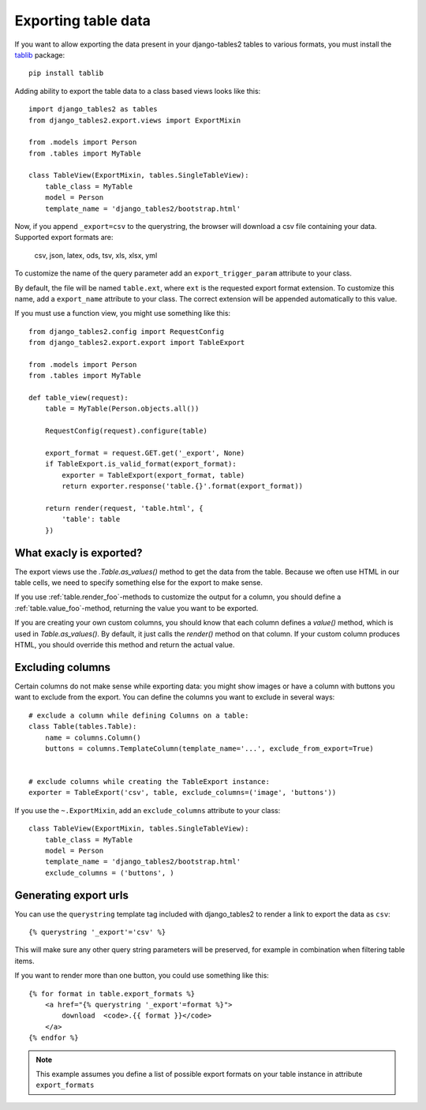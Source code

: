.. _export:

Exporting table data
====================

.. versionadded:: 1.8.0

If you want to allow exporting the data present in your django-tables2 tables to various
formats, you must install the `tablib <http://docs.python-tablib.org/en/latest/>`_ package::

    pip install tablib


Adding ability to export the table data to a class based views looks like this::

    import django_tables2 as tables
    from django_tables2.export.views import ExportMixin

    from .models import Person
    from .tables import MyTable

    class TableView(ExportMixin, tables.SingleTableView):
        table_class = MyTable
        model = Person
        template_name = 'django_tables2/bootstrap.html'


Now, if you append ``_export=csv`` to the querystring, the browser will download
a csv file containing your data. Supported export formats are:

    csv, json, latex, ods, tsv, xls, xlsx, yml

To customize the name of the query parameter add an ``export_trigger_param``
attribute to your class.

By default, the file will be named ``table.ext``, where ``ext`` is the requested
export format extension. To customize this name, add a ``export_name`` attribute
to your class. The correct extension will be appended automatically to this value.

If you must use a function view, you might use something like this::

    from django_tables2.config import RequestConfig
    from django_tables2.export.export import TableExport

    from .models import Person
    from .tables import MyTable

    def table_view(request):
        table = MyTable(Person.objects.all())

        RequestConfig(request).configure(table)

        export_format = request.GET.get('_export', None)
        if TableExport.is_valid_format(export_format):
            exporter = TableExport(export_format, table)
            return exporter.response('table.{}'.format(export_format))

        return render(request, 'table.html', {
            'table': table
        })

What exacly is exported?
------------------------

The export views use the `.Table.as_values()` method to get the data from the table.
Because we often use HTML in our table cells, we need to specify something else for the
export to make sense.

If you use :ref:`table.render_foo`-methods to customize the output for a column,
you should define a :ref:`table.value_foo`-method, returning the value you want
to be exported.

If you are creating your own custom columns, you should know that each column
defines a `value()` method, which is used in `Table.as_values()`.
By default, it just calls the `render()` method on that column.
If your custom column produces HTML, you should override this method and return
the actual value.


Excluding columns
-----------------

Certain columns do not make sense while exporting data: you might show images or
have a column with buttons you want to exclude from the export.
You can define the columns you want to exclude in several ways::

    # exclude a column while defining Columns on a table:
    class Table(tables.Table):
        name = columns.Column()
        buttons = columns.TemplateColumn(template_name='...', exclude_from_export=True)


    # exclude columns while creating the TableExport instance:
    exporter = TableExport('csv', table, exclude_columns=('image', 'buttons'))


If you use the ``~.ExportMixin``, add an ``exclude_columns`` attribute to your class::

    class TableView(ExportMixin, tables.SingleTableView):
        table_class = MyTable
        model = Person
        template_name = 'django_tables2/bootstrap.html'
        exclude_columns = ('buttons', )


Generating export urls
----------------------

You can use the ``querystring`` template tag included with django_tables2
to render a link to export the data as ``csv``::

    {% querystring '_export'='csv' %}

This will make sure any other query string parameters will be preserved, for example
in combination when filtering table items.

If you want to render more than one button, you could use something like this::

    {% for format in table.export_formats %}
        <a href="{% querystring '_export'=format %}">
            download  <code>.{{ format }}</code>
        </a>
    {% endfor %}

.. note::

    This example assumes you define a list of possible
    export formats on your table instance in attribute ``export_formats``
